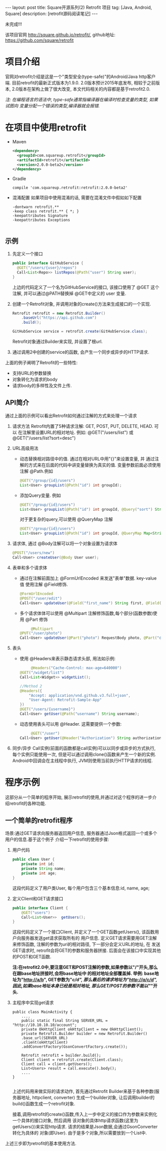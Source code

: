 #+OPTIONS: ^nil
#+OPTIONS: toc:nil
#+AUTHOR: Zhengchao Xu
#+EMAIL: xuzhengchaojob@gmail.com

#+BEGIN_HTML
---
layout: post
title: Square开源系列(2) Retrofit 项目 
tag: [Java, Android, Square]
description: [retrofit源码阅读笔记]
---
#+END_HTML

未完成!!!

该项目官网 [[http://square.github.io/retrofit/]], github地址: [[https://github.com/square/retrofit]]

* 项目介绍
官网对retrofit介绍是这是一个"类型安全(type-safe)"的Android/Java http客户端. 
目前retrofit的最新正式版本为1.9.0. 2.0版本预计2015年底发布, 相较于之前版本, 
2.0版本在架构上做了很大改变, 本文代码相关的内容都是基于retrofit2.0.

/注: 在编程语言的语法中, type-safe通常指编译器在编译时检查变量的类型, 如果试图向/
/变量分配一个错误的类型,编译器就会报错./

* 在项目中使用retrofit
+ Maven
  #+BEGIN_SRC xml
<dependency>
  <groupId>com.squareup.retrofit</groupId>
  <artifactId>retrofit</artifactId>
  <version>2.0.0-beta2</version>
</dependency>
  #+END_SRC
+ Gradle
  #+BEGIN_SRC 
 compile 'com.squareup.retrofit:retrofit:2.0.0-beta2' 
  #+END_SRC
+ 混淆配置
  如果项目中使用混淆的话, 需要在混淆文件中假如如下配置
  #+BEGIN_SRC 
-dontwarn retrofit.**
-keep class retrofit.** { *; }
-keepattributes Signature
-keepattributes Exceptions
  
  #+END_SRC
** 示例

1. 先定义一个接口
 #+BEGIN_SRC java
public interface GitHubService {
  @GET("/users/{user}/repos")
  Call<List<Repo>> listRepos(@Path("user") String user);
}
#+END_SRC

   上边的代码定义了一个名为GitHubService的接口, 该接口使用了 @GET 这个注解,
   并可以通过@PATH替换掉 @GET中定义的 user 变量.
2. 创建一个Retrofit对象, 并调用对象的create()方法来生成接口的一个实现.
   
 #+BEGIN_SRC java
Retrofit retrofit = new Retrofit.Builder()
    .baseUrl("https://api.github.com")
    .build();

GitHubService service = retrofit.create(GitHubService.class);
#+END_SRC
   
   Retrofit对象通过Builder来实现, 并设置了根url.
3. 通过调用2中创建的service的函数, 会产生一个同步或异步的HTTP请求.

上面的例子阐明了Retrofit的一些特性:
+ 支持URL的参数替换
+ 对象转化为请求的body
+ 请求body的多样性及文件上传.
** API简介
通过上面的示例可以看出Retrofit如何通过注解的方式来处理一个请求
1. 请求方法
   Retrofit内置了5种请求注解: GET, POST, PUT, DELETE, HEAD. 可以
   在注解里设置URL的相对地址. 例如: @GET("/users/list") 或 
   @GET("/users/list?sort=desc")
2. URL高级用法
   + 动态替换相对路径中的值. 通过在相对URL中用"{}"来设置变量, 并
     通过注解的方式来在后面的代码中讲变量替换为真实的值. 
     变量参数前面必须使用注解 @Path.例如

     #+BEGIN_SRC java
@GET("/group/{id}/users")
List<User> groupList(@Path("id") int groupId);
     #+END_SRC
   + 添加Query变量. 例如
     #+BEGIN_SRC java
@GET("/group/{id}/users")
List<User> groupList(@Path("id") int groupId, @Query("sort") String sort);
     #+END_SRC
     对于更复杂的query,可以使用 @QueryMap 注解
     #+BEGIN_SRC java
@GET("/group/{id}/users")
List<User> groupList(@Path("id") int groupId, @QueryMap Map<String, String> options);
     #+END_SRC
3. 请求体, 通过 @Body注解可以将一个对象设置为请求体
     #+BEGIN_SRC java
@POST("/users/new")
Call<User> createUser(@Body User user);
     #+END_SRC
4. 表单和多个请求体
   + 通过在注解前面加上 @FormUrlEncoded 来发送"表单"数据. key-value值
     使用注解 @Field修饰.
     #+BEGIN_SRC java
@FormUrlEncoded
@POST("/user/edit")
Call<User> updateUser(@Field("first_name") String first, @Field("last_name") String last);
#+END_SRC
   + 多个请求体体可以使用 @Multipart 注解修饰函数,每个部分(函数参数)使用
     @Part 修饰
     #+BEGIN_SRC java
     @Multipart
@PUT("/user/photo")
Call<User> updateUser(@Part("photo") RequestBody photo, @Part("description") RequestBody description);
     #+END_SRC
5. 表头
   + 使用 @Headers来表示静态请求头部, 用法如示例:
     #+BEGIN_SRC java
     @Headers("Cache-Control: max-age=640000")
@GET("/widget/list")
Call<List<Widget>> widgetList();

//Method 2
@Headers({
    "Accept: application/vnd.github.v3.full+json",
    "User-Agent: Retrofit-Sample-App"
})
@GET("/users/{username}")
Call<User> getUser(@Path("username") String username);
     #+END_SRC
   + 动态使用表头可以用 @Header. 这需要提供一个参数:
     #+BEGIN_SRC java
     @GET("/user")
Call<User> getUser(@Header("Authorization") String authorization)
     #+END_SRC
6. 同步/异步
   Call实例(前面的函数都是call实例)可以以同步或异步的方式执行, 每个实例只能使用一次,
   但是可以通过调用clone()函数来产生一个新的实例.
   Android中回调会在主线程中执行, JVM则使用当前执行HTTP请求的线程.
* 程序示例
这部分从一个简单的程序开始, 展示retrofit的使用,并通过对这个程序的进一步介绍retrofit的各种功能.
** 一个简单的retrofit程序
   场景:通过GET请求向服务器返回用户信息, 服务器通过Json格式返回一个或多个用户的信息.基于这个例子
介绍一下retrofit的使用步骤:
1. 用户代码
   #+BEGIN_SRC java
public class User {
    private int id;
    private String name;
    private int age;
}
#+END_SRC
   这段代码定义了用户类User, 每个用户包含三个基本信息:id, name, age;
2. 定义Client和GET请求接口
   #+BEGIN_SRC java
public interface Client {
    @GET("users")
    Call<List<User>>  getUsers();
}
#+END_SRC
   这段代码定义了一个接口Client, 并定义了一个GET函数getUsers(), 该函数用户向服务器发送get请求获取所有的
   用户信息. 定义GET请求需要用GET注解来修饰函数, 注解的参数为uri的相对路径, 下一部分会定义URL的地址, 在
   发送GET请求时, retrofit会将GET的参数和服务器拼接.
   后面会在该接口中实现其他的POST和GET函数.

   *注:在retrofit2.0中,要注意GET和POST注解的参数,如果参数以"/"开头,那么在跟base地址拼接时,会将base地址中
   的相对地址全部覆盖掉. 举例: base地址为"http://a/b", GET参数为"/c/d", 那么最后的请求地址为"http://a/c/d",
   因此,如果base地址本身已经是相对地址, 那么GET/POST的参数不能以"/"开头.*

3. 主程序中实现get请求
   #+BEGIN_SRC 
public class MainActivity {
    ....
    public static final String SERVER_URL = "http://10.10.10.10/account";
    private OkHttpClient okHttpClient = new OkHttpClient();
    private Retrofit.Builder builder = new Retrofit.Builder()
	.base_url(SERVER_URL)
	.client(okHttpClient)
	.addConvertFactory(GsonConvertFactory.create());

    Retrofit retrofit = builder.build();
    Client client = retrofit.create(Client.class);
    Client call = client.getUsers();
    List<Users> result = call.execute().body();
    ....
}
   
   #+END_SRC
   上述代码用来做实际的请求动作, 首先通过Retrofit Builder来基于各种参数(服务器地址, httpclient, converter)
   生成一个builder对象, 让后调用builder的build()函数生成一个retrofit对象.
   
   接着,调用retrofit的create()函数,传入上一步中定义的接口作为参数来实例化一个具体的接口对象, 然后调用
   该对象的具体http请求函数(这里为getUsers())来实现http请求. 请求的结果是Json数据,会通过GsonConverter转化为具体的
   对象(即User). 由于是多个对象,所以需要放到一个List中.

上述三步即为retrofit的基本使用方法.
